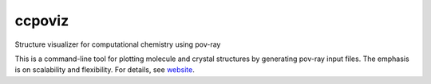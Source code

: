 ccpoviz
=======

Structure visualizer for computational chemistry using pov-ray

This is a command-line tool for plotting molecule and crystal structures by
generating pov-ray input files. The emphasis is on scalability and flexibility.
For details, see `website <http://tschijnmo.github.io/ccpoviz>`_.

